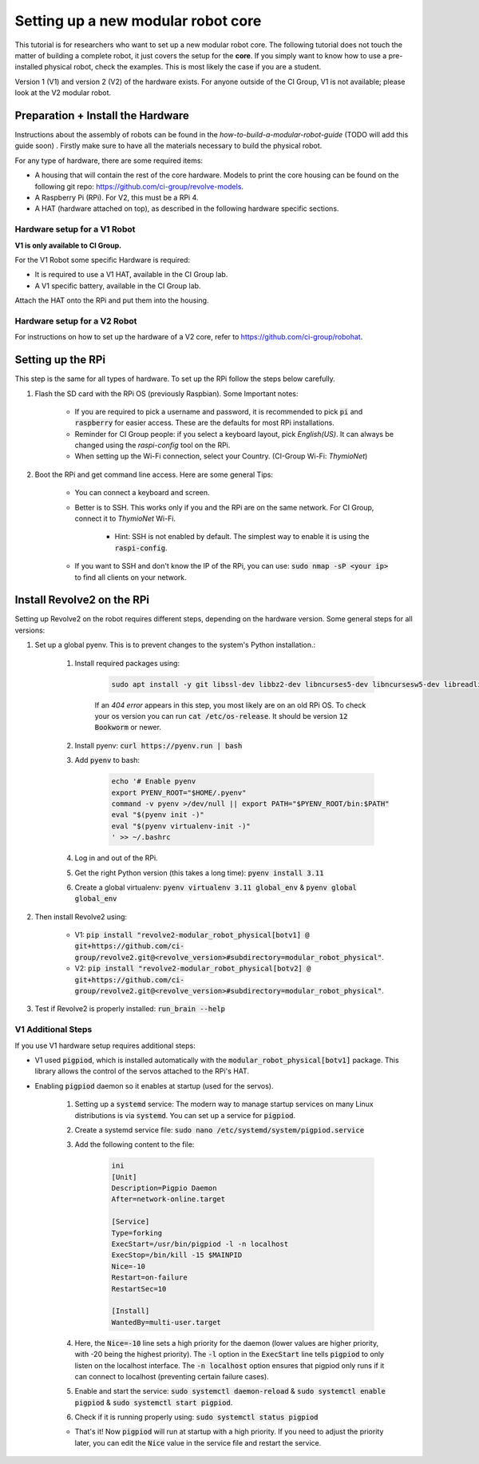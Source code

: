 ===================================
Setting up a new modular robot core
===================================
This tutorial is for researchers who want to set up a new modular robot core.
The following tutorial does not touch the matter of building a complete robot, it just covers the setup for the **core**.
If you simply want to know how to use a pre-installed physical robot, check the examples. This is most likely the case if you are a student.

Version 1 (V1) and version 2 (V2) of the hardware exists. For anyone outside of the CI Group, V1 is not available; please look at the V2 modular robot.

----------------------------------
Preparation + Install the Hardware
----------------------------------
Instructions about the assembly of robots can be found in the *how-to-build-a-modular-robot-guide* (TODO will add this guide soon) .
Firstly make sure to have all the materials necessary to build the physical robot.

For any type of hardware, there are some required items:

* A housing that will contain the rest of the core hardware. Models to print the core housing can be found on the following git repo: `<https://github.com/ci-group/revolve-models>`_.
* A Raspberry Pi (RPi). For V2, this must be a RPi 4.
* A HAT (hardware attached on top), as described in the following hardware specific sections.

^^^^^^^^^^^^^^^^^^^^^^^^^^^^^
Hardware setup for a V1 Robot
^^^^^^^^^^^^^^^^^^^^^^^^^^^^^
**V1 is only available to CI Group.**


For the V1 Robot some specific Hardware is required:

* It is required to use a V1 HAT, available in the CI Group lab.
* A V1 specific battery, available in the CI Group lab.

Attach the HAT onto the RPi and put them into the housing.

^^^^^^^^^^^^^^^^^^^^^^^^^^^^^
Hardware setup for a V2 Robot
^^^^^^^^^^^^^^^^^^^^^^^^^^^^^
For instructions on  how to set up the hardware of a V2 core, refer to `<https://github.com/ci-group/robohat>`_.

------------------
Setting up the RPi
------------------
This step is the same for all types of hardware.
To set up the RPi follow the steps below carefully.

#. Flash the SD card with the RPi OS (previously Raspbian). Some Important notes:

    * If you are required to pick a username and password, it is recommended to pick :code:`pi` and :code:`raspberry` for easier access. These are the defaults for most RPi installations.
    * Reminder for CI Group people: if you select a keyboard layout, pick `English(US)`. It can always be changed using the `raspi-config` tool on the RPi.
    * When setting up the Wi-Fi connection, select your Country. (CI-Group Wi-Fi: *ThymioNet*)

#. Boot the RPi and get command line access. Here are some general Tips:

    * You can connect a keyboard and screen.
    * Better is to SSH. This works only if you and the RPi are on the same network. For CI Group, connect it to *ThymioNet* Wi-Fi.

        * Hint: SSH is not enabled by default. The simplest way to enable it is using the :code:`raspi-config`.

    * If you want to SSH and don't know the IP of the RPi, you can use: :code:`sudo nmap -sP <your ip>` to find all clients on your network.

---------------------------
Install Revolve2 on the RPi
---------------------------
Setting up Revolve2 on the robot requires different steps, depending on the hardware version. Some general steps for all versions:

#. Set up a global pyenv. This is to prevent changes to the system's Python installation.:

    #. Install required packages using:

        .. code-block:: bash

            sudo apt install -y git libssl-dev libbz2-dev libncurses5-dev libncursesw5-dev libreadline-dev libsqlite3-dev libffi-dev liblzma-dev

        If an `404 error` appears in this step, you most likely are on an old RPi OS.
        To check your os version you can run :code:`cat /etc/os-release`. It should be version :code:`12 Bookworm` or newer.

    #. Install pyenv: :code:`curl https://pyenv.run | bash`
    #. Add :code:`pyenv` to bash:

        .. code-block:: bash

            echo '# Enable pyenv
            export PYENV_ROOT="$HOME/.pyenv"
            command -v pyenv >/dev/null || export PATH="$PYENV_ROOT/bin:$PATH"
            eval "$(pyenv init -)"
            eval "$(pyenv virtualenv-init -)"
            ' >> ~/.bashrc

    #. Log in and out of the RPi.
    #. Get the right Python version (this takes a long time): :code:`pyenv install 3.11`
    #. Create a global virtualenv: :code:`pyenv virtualenv 3.11 global_env` & :code:`pyenv global global_env`

#. Then install Revolve2 using:

    * V1: :code:`pip install "revolve2-modular_robot_physical[botv1] @ git+https://github.com/ci-group/revolve2.git@<revolve_version>#subdirectory=modular_robot_physical"`.
    * V2: :code:`pip install "revolve2-modular_robot_physical[botv2] @ git+https://github.com/ci-group/revolve2.git@<revolve_version>#subdirectory=modular_robot_physical"`.

#. Test if Revolve2 is properly installed: :code:`run_brain --help`

^^^^^^^^^^^^^^^^^^^
V1 Additional Steps
^^^^^^^^^^^^^^^^^^^
If you use V1 hardware setup requires additional steps:

* V1 used :code:`pigpiod`, which is installed automatically with the :code:`modular_robot_physical[botv1]` package. This library allows the control of the servos attached to the RPi's HAT.
* Enabling :code:`pigpiod` daemon so it enables at startup (used for the servos).

    #. Setting up a :code:`systemd` service: The modern way to manage startup services on many Linux distributions is via :code:`systemd`. You can set up a service for :code:`pigpiod`.
    #. Create a systemd service file: :code:`sudo nano /etc/systemd/system/pigpiod.service`
    #. Add the following content to the file:

        .. code-block:: bash

            ini
            [Unit]
            Description=Pigpio Daemon
            After=network-online.target

            [Service]
            Type=forking
            ExecStart=/usr/bin/pigpiod -l -n localhost
            ExecStop=/bin/kill -15 $MAINPID
            Nice=-10
            Restart=on-failure
            RestartSec=10

            [Install]
            WantedBy=multi-user.target

    #. Here, the :code:`Nice=-10` line sets a high priority for the daemon (lower values are higher priority, with -20 being the highest priority). The :code:`-l` option in the :code:`ExecStart` line tells :code:`pigpiod` to only listen on the localhost interface. The :code:`-n localhost` option ensures that pigpiod only runs if it can connect to localhost (preventing certain failure cases).
    #. Enable and start the service: :code:`sudo systemctl daemon-reload` & :code:`sudo systemctl enable pigpiod` & :code:`sudo systemctl start pigpiod`.
    #. Check if it is running properly using: :code:`sudo systemctl status pigpiod`

    * That's it! Now :code:`pigpiod` will run at startup with a high priority. If you need to adjust the priority later, you can edit the :code:`Nice` value in the service file and restart the service.
